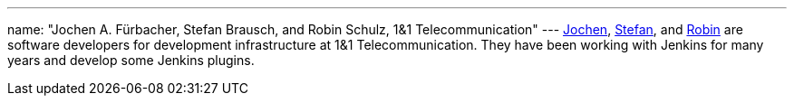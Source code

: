 ---
name: "Jochen A. Fürbacher, Stefan Brausch, and Robin Schulz, 1&1 Telecommunication"
---
https://github.com/Jochen-A-Fuerbacher[Jochen],
https://github.com/stefanbrausch[Stefan], and
https://github.com/RobinRSchulz[Robin] are software developers for development infrastructure at 1&1 Telecommunication.
They have been working with Jenkins for many years and develop some Jenkins plugins.
